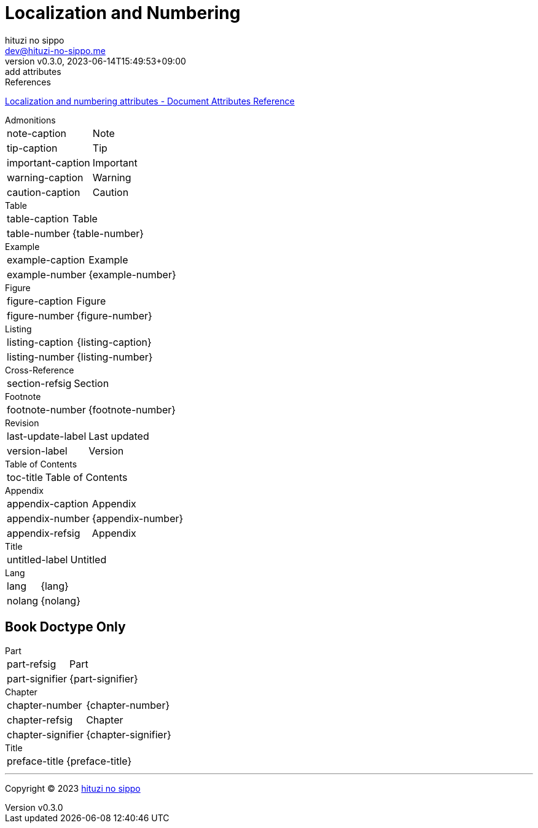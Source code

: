 = Localization and Numbering
:author: hituzi no sippo
:email: dev@hituzi-no-sippo.me
:revnumber: v0.3.0
:revdate: 2023-06-14T15:49:53+09:00
:revremark: add attributes
:copyright: Copyright (C) 2023 {author}

// tag::body[]

:asciidoc_docs_url: https://docs.asciidoctor.org/asciidoc/latest

// tag::main[]

.References
{asciidoc_docs_url}/attributes/document-attributes-ref/#builtin-attributes-i18n[
Localization and numbering attributes - Document Attributes Reference^]

.Admonitions
[horizontal]
note-caption:: {note-caption}
tip-caption:: {tip-caption}
important-caption:: {important-caption}
warning-caption:: {warning-caption}
caution-caption:: {caution-caption}

.Table
[horizontal]
table-caption:: {table-caption}
table-number:: {table-number}

.Example
[horizontal]
example-caption:: {example-caption}
example-number:: {example-number}

.Figure
[horizontal]
figure-caption:: {figure-caption}
figure-number:: {figure-number}

.Listing
[horizontal]
listing-caption:: {listing-caption}
listing-number:: {listing-number}

.Cross-Reference
[horizontal]
section-refsig:: {section-refsig}

.Footnote
[horizontal]
footnote-number:: {footnote-number}

.Revision
[horizontal]
last-update-label:: {last-update-label}
version-label:: {version-label}

.Table of Contents
[horizontal]
toc-title:: {toc-title}

.Appendix
[horizontal]
appendix-caption:: {appendix-caption}
appendix-number:: {appendix-number}
appendix-refsig:: {appendix-refsig}

.Title
[horizontal]
untitled-label:: {untitled-label}

.Lang
[horizontal]
lang:: {lang}
nolang:: {nolang}

== Book Doctype Only

.Part
[horizontal]
part-refsig:: {part-refsig}
part-signifier:: {part-signifier}

.Chapter
[horizontal]
chapter-number:: {chapter-number}
chapter-refsig:: {chapter-refsig}
chapter-signifier:: {chapter-signifier}

.Title
[horizontal]
preface-title:: {preface-title}

// end::main[]

// end::body[]

'''

:author_link: link:https://github.com/hituzi-no-sippo[{author}^]
Copyright (C) 2023 {author_link}
